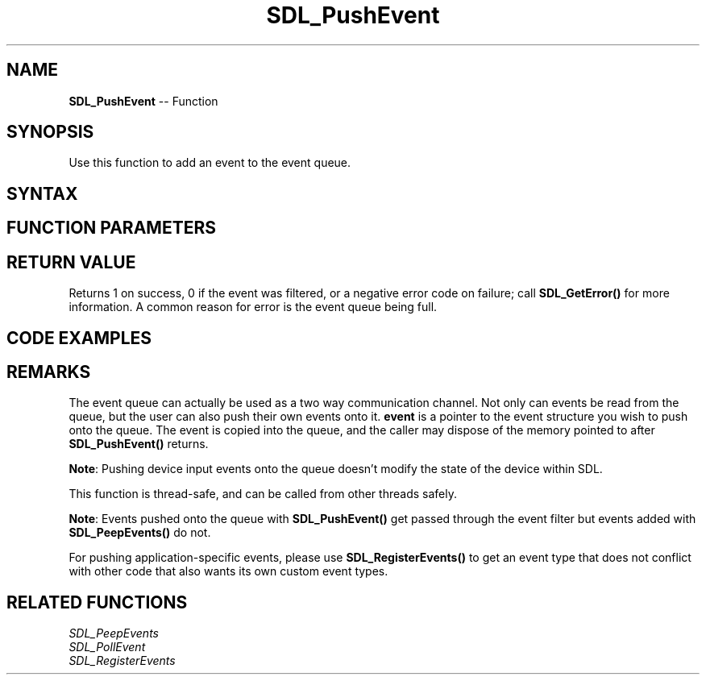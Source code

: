 .TH SDL_PushEvent 3 "2018.10.07" "https://github.com/haxpor/sdl2-manpage" "SDL2"
.SH NAME
\fBSDL_PushEvent\fR -- Function

.SH SYNOPSIS
Use this function to add an event to the event queue.

.SH SYNTAX
.TS
tab(:) allbox;
a.
T{
.nf
int SDL_PushEvent(SDL_Event*    event)
.fi
T}
.TE

.SH FUNCTION PARAMETERS
.TS
tab(:) allbox;
ab l.
event:T{
the \fBSDL_Event\fR to be added to the queue
T}
.TE

.SH RETURN VALUE
Returns 1 on success, 0 if the event was filtered, or a negative error code on failure; call \fBSDL_GetError()\fR for more information. A common reason for error is the event queue being full.

.SH CODE EXAMPLES
.TS
tab(:) allbox;
a.
T{
.nf
// Default Usage:
SDL_Event sdlevent;
sdlevent.type = SDL_KEYDOWN;
sdlevent.key.keysym.sym = SDLK_1;

SDL_PushEvent(&sdlevent);
.fi
T}
.TE

.SH REMARKS
The event queue can actually be used as a two way communication channel. Not only can events be read from the queue, but the user can also push their own events onto it. \fBevent\fR is a pointer to the event structure you wish to push onto the queue. The event is copied into the queue, and the caller may dispose of the memory pointed to after \fBSDL_PushEvent()\fR returns.

\fBNote\fR: Pushing device input events onto the queue doesn't modify the state of the device within SDL.

This function is thread-safe, and can be called from other threads safely.

\fBNote\fR: Events pushed onto the queue with \fBSDL_PushEvent()\fR get passed through the event filter but events added with \fBSDL_PeepEvents()\fR do not.

For pushing application-specific events, please use \fBSDL_RegisterEvents()\fR to get an event type that does not conflict with other code that also wants its own custom event types.

.SH RELATED FUNCTIONS
\fISDL_PeepEvents\fR
.br
\fISDL_PollEvent\fR
.br
\fISDL_RegisterEvents\fR
